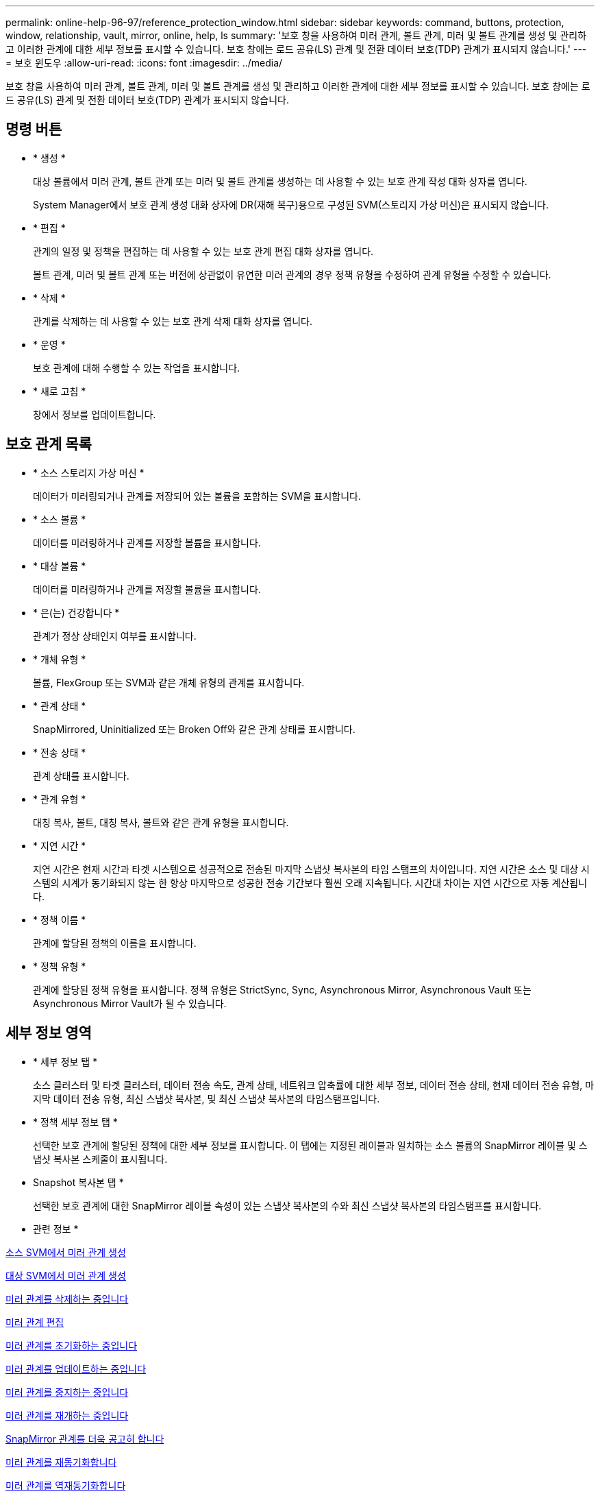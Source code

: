 ---
permalink: online-help-96-97/reference_protection_window.html 
sidebar: sidebar 
keywords: command, buttons, protection, window, relationship, vault, mirror, online, help, ls 
summary: '보호 창을 사용하여 미러 관계, 볼트 관계, 미러 및 볼트 관계를 생성 및 관리하고 이러한 관계에 대한 세부 정보를 표시할 수 있습니다. 보호 창에는 로드 공유(LS) 관계 및 전환 데이터 보호(TDP) 관계가 표시되지 않습니다.' 
---
= 보호 윈도우
:allow-uri-read: 
:icons: font
:imagesdir: ../media/


[role="lead"]
보호 창을 사용하여 미러 관계, 볼트 관계, 미러 및 볼트 관계를 생성 및 관리하고 이러한 관계에 대한 세부 정보를 표시할 수 있습니다. 보호 창에는 로드 공유(LS) 관계 및 전환 데이터 보호(TDP) 관계가 표시되지 않습니다.



== 명령 버튼

* * 생성 *
+
대상 볼륨에서 미러 관계, 볼트 관계 또는 미러 및 볼트 관계를 생성하는 데 사용할 수 있는 보호 관계 작성 대화 상자를 엽니다.

+
System Manager에서 보호 관계 생성 대화 상자에 DR(재해 복구)용으로 구성된 SVM(스토리지 가상 머신)은 표시되지 않습니다.

* * 편집 *
+
관계의 일정 및 정책을 편집하는 데 사용할 수 있는 보호 관계 편집 대화 상자를 엽니다.

+
볼트 관계, 미러 및 볼트 관계 또는 버전에 상관없이 유연한 미러 관계의 경우 정책 유형을 수정하여 관계 유형을 수정할 수 있습니다.

* * 삭제 *
+
관계를 삭제하는 데 사용할 수 있는 보호 관계 삭제 대화 상자를 엽니다.

* * 운영 *
+
보호 관계에 대해 수행할 수 있는 작업을 표시합니다.

* * 새로 고침 *
+
창에서 정보를 업데이트합니다.





== 보호 관계 목록

* * 소스 스토리지 가상 머신 *
+
데이터가 미러링되거나 관계를 저장되어 있는 볼륨을 포함하는 SVM을 표시합니다.

* * 소스 볼륨 *
+
데이터를 미러링하거나 관계를 저장할 볼륨을 표시합니다.

* * 대상 볼륨 *
+
데이터를 미러링하거나 관계를 저장할 볼륨을 표시합니다.

* * 은(는) 건강합니다 *
+
관계가 정상 상태인지 여부를 표시합니다.

* * 개체 유형 *
+
볼륨, FlexGroup 또는 SVM과 같은 개체 유형의 관계를 표시합니다.

* * 관계 상태 *
+
SnapMirrored, Uninitialized 또는 Broken Off와 같은 관계 상태를 표시합니다.

* * 전송 상태 *
+
관계 상태를 표시합니다.

* * 관계 유형 *
+
대칭 복사, 볼트, 대칭 복사, 볼트와 같은 관계 유형을 표시합니다.

* * 지연 시간 *
+
지연 시간은 현재 시간과 타겟 시스템으로 성공적으로 전송된 마지막 스냅샷 복사본의 타임 스탬프의 차이입니다. 지연 시간은 소스 및 대상 시스템의 시계가 동기화되지 않는 한 항상 마지막으로 성공한 전송 기간보다 훨씬 오래 지속됩니다. 시간대 차이는 지연 시간으로 자동 계산됩니다.

* * 정책 이름 *
+
관계에 할당된 정책의 이름을 표시합니다.

* * 정책 유형 *
+
관계에 할당된 정책 유형을 표시합니다. 정책 유형은 StrictSync, Sync, Asynchronous Mirror, Asynchronous Vault 또는 Asynchronous Mirror Vault가 될 수 있습니다.





== 세부 정보 영역

* * 세부 정보 탭 *
+
소스 클러스터 및 타겟 클러스터, 데이터 전송 속도, 관계 상태, 네트워크 압축률에 대한 세부 정보, 데이터 전송 상태, 현재 데이터 전송 유형, 마지막 데이터 전송 유형, 최신 스냅샷 복사본, 및 최신 스냅샷 복사본의 타임스탬프입니다.

* * 정책 세부 정보 탭 *
+
선택한 보호 관계에 할당된 정책에 대한 세부 정보를 표시합니다. 이 탭에는 지정된 레이블과 일치하는 소스 볼륨의 SnapMirror 레이블 및 스냅샷 복사본 스케줄이 표시됩니다.

* Snapshot 복사본 탭 *
+
선택한 보호 관계에 대한 SnapMirror 레이블 속성이 있는 스냅샷 복사본의 수와 최신 스냅샷 복사본의 타임스탬프를 표시합니다.



* 관련 정보 *

xref:task_creating_mirror_relationship_from_source_volume.adoc[소스 SVM에서 미러 관계 생성]

xref:task_creating_mirror_relationship_from_destination_svm.adoc[대상 SVM에서 미러 관계 생성]

xref:task_deleting_mirror_relationships.adoc[미러 관계를 삭제하는 중입니다]

xref:task_editing_mirror_relationships.adoc[미러 관계 편집]

xref:task_initializing_mirror_relationships.adoc[미러 관계를 초기화하는 중입니다]

xref:task_updating_mirror_relationships.adoc[미러 관계를 업데이트하는 중입니다]

xref:task_quiescing_mirror_relationships.adoc[미러 관계를 중지하는 중입니다]

xref:task_resuming_mirror_relationships.adoc[미러 관계를 재개하는 중입니다]

xref:task_breaking_snapmirror_relationships.adoc[SnapMirror 관계를 더욱 공고히 합니다]

xref:task_resynchronizing_mirror_relationships.adoc[미러 관계를 재동기화합니다]

xref:task_reverse_resynchronizing_snapmirror_relationships.adoc[미러 관계를 역재동기화합니다]

xref:task_aborting_mirror_relationships.adoc[미러 전송을 중단하는 중입니다]

xref:concept_what_snapvault_backup_is.adoc[SnapVault 백업이란]

xref:task_creating_vault_relationship_from_source_svm.adoc[소스 SVM에서 볼트 관계 생성]

xref:task_creating_vault_relationship_from_destination_svm.adoc[대상 SVM에서 볼트 관계 생성]

xref:task_deleting_vault_relationships.adoc[볼트 관계를 삭제하는 중입니다]

xref:task_editing_vault_relationships.adoc[볼트 관계 편집]

xref:task_initializing_vault_relationships.adoc[볼트 관계를 초기화하는 중입니다]

xref:task_updating_vault_relationships.adoc[볼트 관계를 업데이트 중입니다]

xref:task_quiescing_vault_relationships.adoc[볼트 관계를 중지하는 중입니다]

xref:task_resuming_vault_relationships.adoc[볼트 관계를 다시 시작합니다]

xref:task_aborting_vault_relationships.adoc[스냅샷 복사본 전송을 중단하는 중입니다]

xref:task_restoring_volume_vault_relationship.adoc[볼트 관계에서 볼륨 복원]
